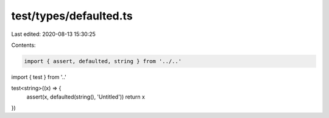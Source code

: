 test/types/defaulted.ts
=======================

Last edited: 2020-08-13 15:30:25

Contents:

.. code-block:: ts

    import { assert, defaulted, string } from '../..'
import { test } from '..'

test<string>((x) => {
  assert(x, defaulted(string(), 'Untitled'))
  return x
})


